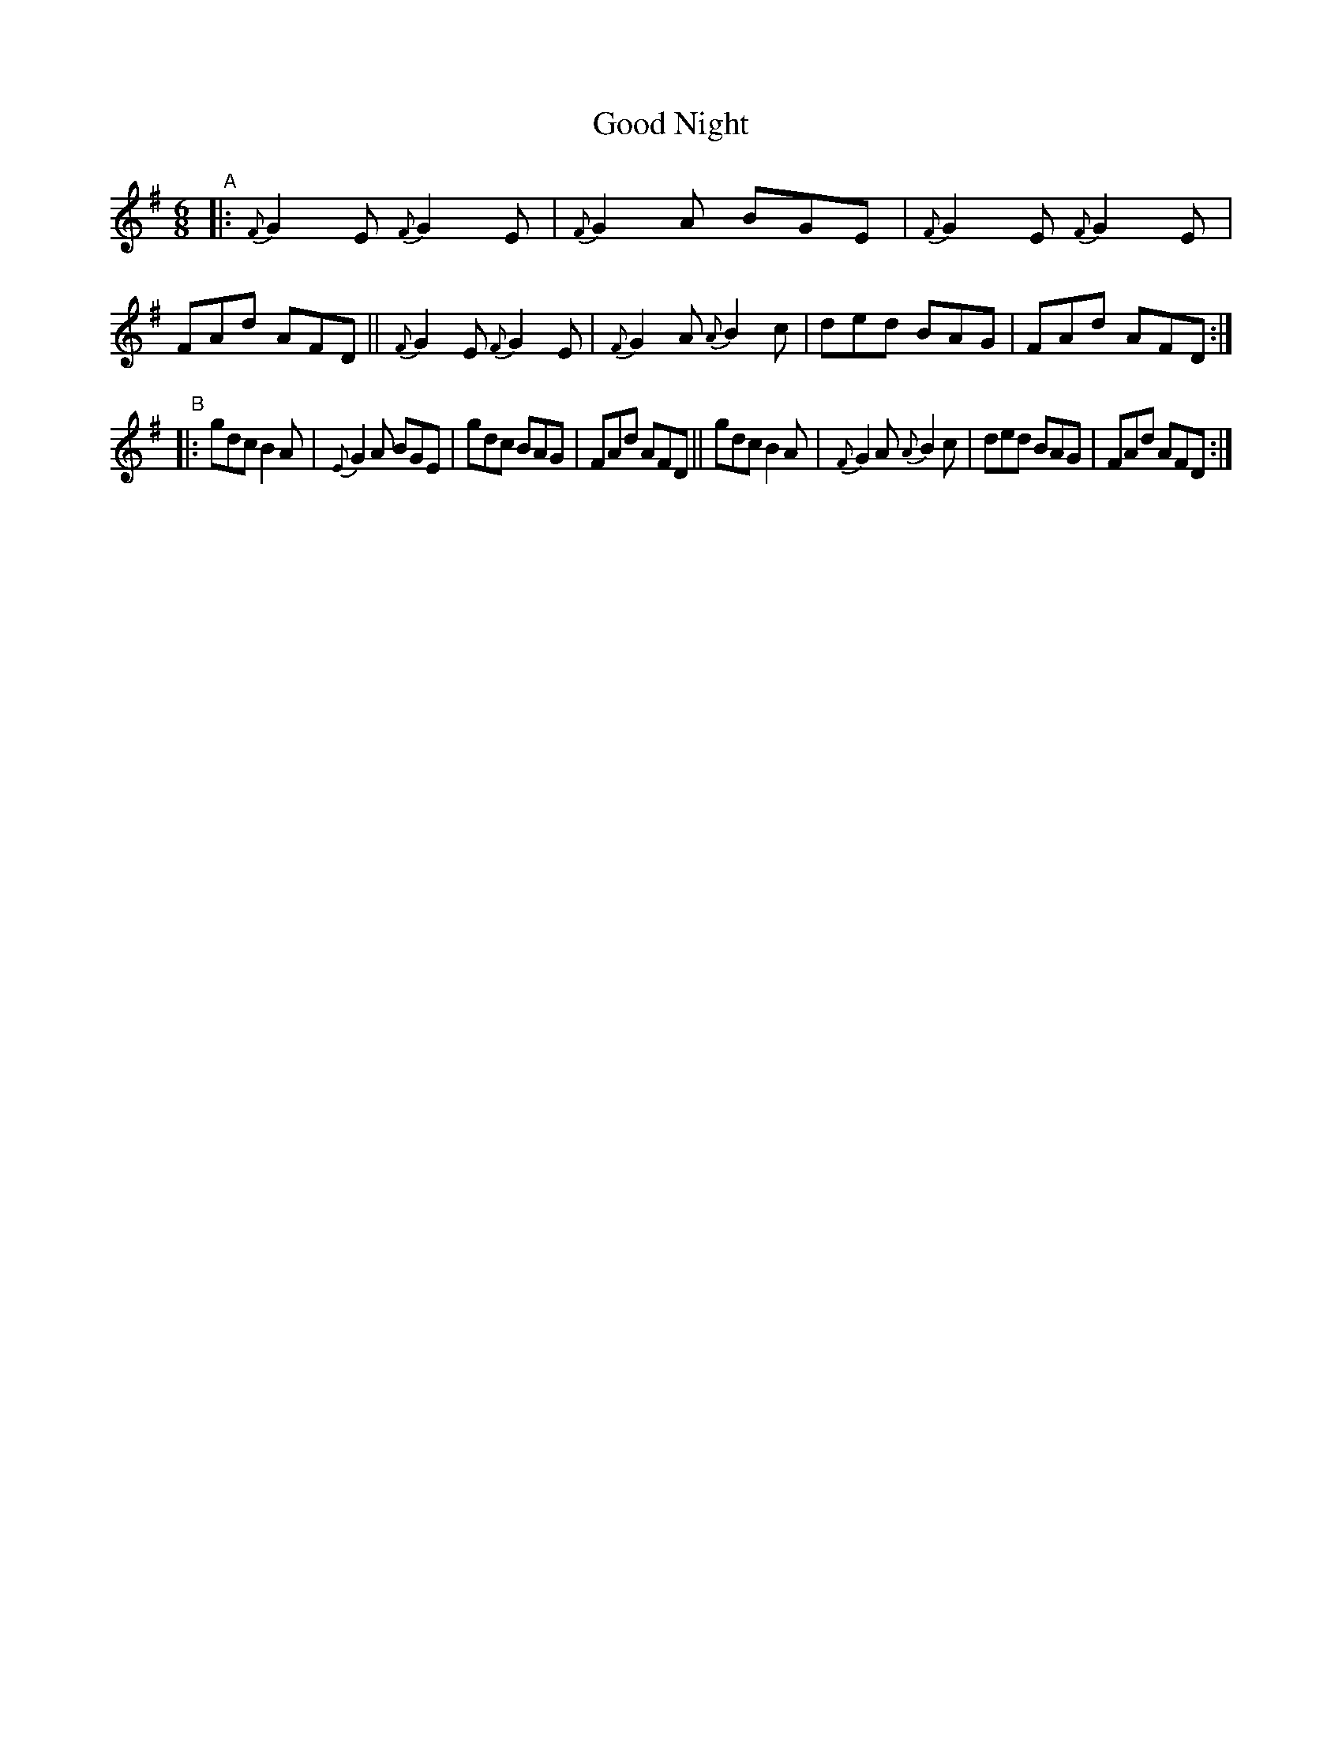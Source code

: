 X: 405
T: Good Night
B: Francis O'Neill: "The Dance Music of Ireland" (1907) #405
R: single jig
%S: s:2 b:16(8+8)
Z: Frank Nordberg - http://www.musicaviva.com
F: http://www.musicaviva.com/abc/tunes/ireland/oneill-1001/0405/oneill-1001-0405-1.abc
M: 6/8
L: 1/8
K: Em	% and G
%%slurgraces 1
%%graceslurs 1
"^A"|:\
{F}G2E {F}G2E | {F}G2A BGE | {F}G2E {F}G2E | FAd AFD ||\
{F}G2E {F}G2E | {F}G2A {A}B2c | ded BAG | FAd AFD :|
"^B"|:\
gdc B2A | {E}G2A BGE | gdc BAG | FAd AFD ||\
gdc B2A | {F}G2A {A}B2c | ded BAG | FAd AFD :|
